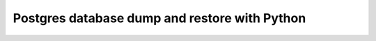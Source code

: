 Postgres database dump and restore with Python
===========================================================



